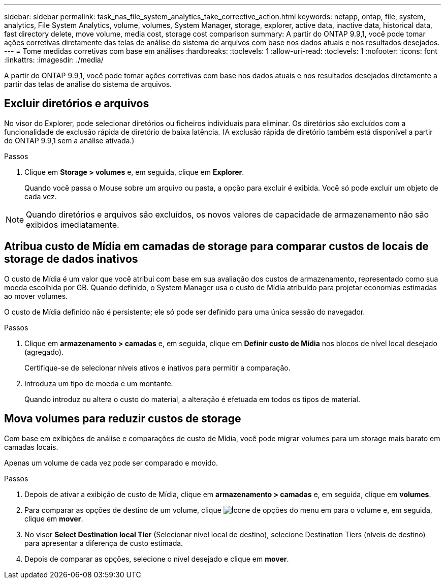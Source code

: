 ---
sidebar: sidebar 
permalink: task_nas_file_system_analytics_take_corrective_action.html 
keywords: netapp, ontap, file, system, analytics, File System Analytics, volume, volumes, System Manager, storage, explorer, active data, inactive data, historical data, fast directory delete, move volume, media cost, storage cost comparison 
summary: A partir do ONTAP 9.9,1, você pode tomar ações corretivas diretamente das telas de análise do sistema de arquivos com base nos dados atuais e nos resultados desejados. 
---
= Tome medidas corretivas com base em análises
:hardbreaks:
:toclevels: 1
:allow-uri-read: 
:toclevels: 1
:nofooter: 
:icons: font
:linkattrs: 
:imagesdir: ./media/


[role="lead"]
A partir do ONTAP 9.9,1, você pode tomar ações corretivas com base nos dados atuais e nos resultados desejados diretamente a partir das telas de análise do sistema de arquivos.



== Excluir diretórios e arquivos

No visor do Explorer, pode selecionar diretórios ou ficheiros individuais para eliminar. Os diretórios são excluídos com a funcionalidade de exclusão rápida de diretório de baixa latência. (A exclusão rápida de diretório também está disponível a partir do ONTAP 9.9,1 sem a análise ativada.)

.Passos
. Clique em *Storage > volumes* e, em seguida, clique em *Explorer*.
+
Quando você passa o Mouse sobre um arquivo ou pasta, a opção para excluir é exibida. Você só pode excluir um objeto de cada vez.




NOTE: Quando diretórios e arquivos são excluídos, os novos valores de capacidade de armazenamento não são exibidos imediatamente.



== Atribua custo de Mídia em camadas de storage para comparar custos de locais de storage de dados inativos

O custo de Mídia é um valor que você atribui com base em sua avaliação dos custos de armazenamento, representado como sua moeda escolhida por GB. Quando definido, o System Manager usa o custo de Mídia atribuído para projetar economias estimadas ao mover volumes.

O custo de Mídia definido não é persistente; ele só pode ser definido para uma única sessão do navegador.

.Passos
. Clique em *armazenamento > camadas* e, em seguida, clique em *Definir custo de Mídia* nos blocos de nível local desejado (agregado).
+
Certifique-se de selecionar níveis ativos e inativos para permitir a comparação.

. Introduza um tipo de moeda e um montante.
+
Quando introduz ou altera o custo do material, a alteração é efetuada em todos os tipos de material.





== Mova volumes para reduzir custos de storage

Com base em exibições de análise e comparações de custo de Mídia, você pode migrar volumes para um storage mais barato em camadas locais.

Apenas um volume de cada vez pode ser comparado e movido.

.Passos
. Depois de ativar a exibição de custo de Mídia, clique em *armazenamento > camadas* e, em seguida, clique em *volumes*.
. Para comparar as opções de destino de um volume, clique image:icon_kabob.gif["Ícone de opções do menu"] em para o volume e, em seguida, clique em *mover*.
. No visor *Select Destination local Tier* (Selecionar nível local de destino), selecione Destination Tiers (níveis de destino) para apresentar a diferença de custo estimada.
. Depois de comparar as opções, selecione o nível desejado e clique em *mover*.

